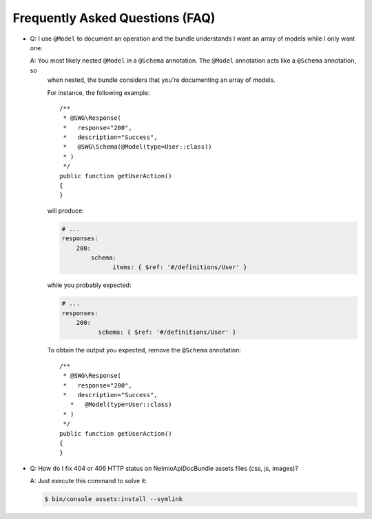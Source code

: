 Frequently Asked Questions (FAQ)
================================

* Q: I use ``@Model`` to document an operation and the bundle understands I want an array of models while I only want one.

  A: You most likely nested ``@Model`` in a ``@Schema`` annotation. The ``@Model`` annotation acts like a ``@Schema`` annotation, so
     when nested, the bundle considers that you're documenting an array of models.

     For instance, the following example::

         /**
          * @SWG\Response(
          *   response="200",
          *   description="Success",
          *   @SWG\Schema(@Model(type=User::class))
          * )
          */
         public function getUserAction()
         {
         }

     will produce:

     .. code-block:: yaml

         # ...
         responses:
             200:
                 schema:
                       items: { $ref: '#/definitions/User' }

     while you probably expected:

     .. code-block:: yaml

         # ...
         responses:
             200:
                   schema: { $ref: '#/definitions/User' }

     To obtain the output you expected, remove the ``@Schema`` annotation::

         /**
          * @SWG\Response(
          *   response="200",
          *   description="Success",
            *   @Model(type=User::class)
          * )
          */
         public function getUserAction()
         {
         }

* Q: How do I fix 404 or 406 HTTP status on NelmioApiDocBundle assets files (css, js, images)?

  A: Just execute this command to solve it:

  .. code-block:: bash

      $ bin/console assets:install --symlink
